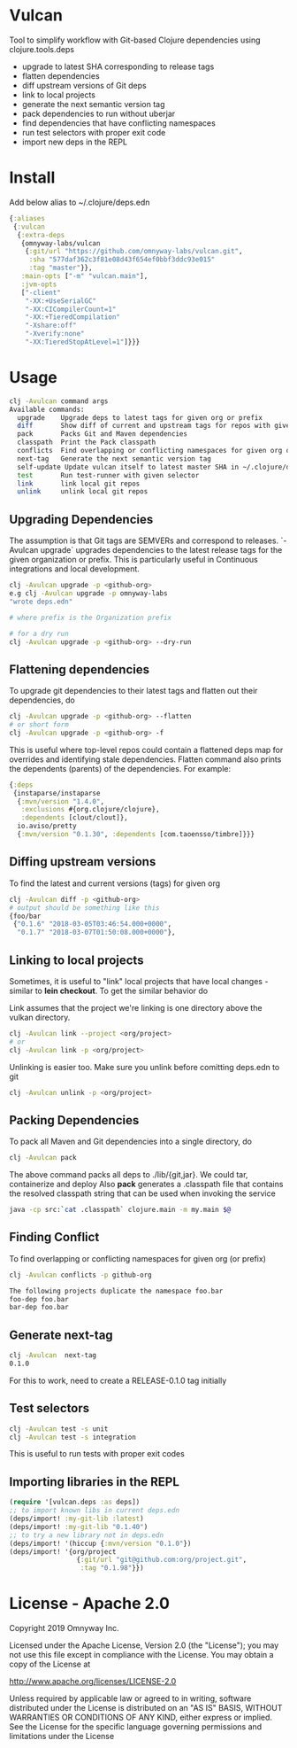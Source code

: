 * Vulcan

Tool to simplify workflow with Git-based Clojure dependencies using clojure.tools.deps

- upgrade to latest SHA corresponding to release tags
- flatten dependencies
- diff upstream versions of Git deps
- link to local projects
- generate the next semantic version tag
- pack dependencies to run without uberjar
- find dependencies that have conflicting namespaces
- run test selectors with proper exit code
- import new deps in the REPL

* Install

Add below alias to ~/.clojure/deps.edn

#+BEGIN_SRC clojure
{:aliases
 {:vulcan
  {:extra-deps
   {omnyway-labs/vulcan
    {:git/url "https://github.com/omnyway-labs/vulcan.git",
     :sha "577daf362c3f81e08d43f654ef0bbf3ddc93e015"
     :tag "master"}},
   :main-opts ["-m" "vulcan.main"],
   :jvm-opts
   ["-client"
    "-XX:+UseSerialGC"
    "-XX:CICompilerCount=1"
    "-XX:+TieredCompilation"
    "-Xshare:off"
    "-Xverify:none"
    "-XX:TieredStopAtLevel=1"]}}}
#+END_SRC

* Usage

#+begin_src sh
clj -Avulcan command args
Available commands:
  upgrade    Upgrade deps to latest tags for given org or prefix
  diff       Show diff of current and upstream tags for repos with given prefix
  pack       Packs Git and Maven dependencies
  classpath  Print the Pack classpath
  conflicts  Find overlapping or conflicting namespaces for given org or prefix
  next-tag   Generate the next semantic version tag
  self-update Update vulcan itself to latest master SHA in ~/.clojure/deps.edn
  test       Run test-runner with given selector
  link       link local git repos
  unlink     unlink local git repos
#+end_src

** Upgrading Dependencies

The assumption is that Git tags are SEMVERs and correspond to
releases. `-Avulcan upgrade` upgrades dependencies to the latest
release tags for the given organization or prefix.
This is particularly useful in Continuous integrations and local
development.

#+begin_src sh
clj -Avulcan upgrade -p <github-org>
e.g clj -Avulcan upgrade -p omnyway-labs
"wrote deps.edn"

# where prefix is the Organization prefix

# for a dry run
clj -Avulcan upgrade -p <github-org> --dry-run
#+end_src


** Flattening dependencies

To upgrade git dependencies to their latest tags and flatten
out their dependencies, do
#+begin_src sh
clj -Avulcan upgrade -p <github-org> --flatten
# or short form
clj -Avulcan upgrade -p <github-org> -f
#+end_src

This is useful where top-level repos could contain a flattened deps
map for overrides and identifying stale dependencies. Flatten command
also prints the dependents (parents) of the dependencies. For example:

#+BEGIN_SRC clojure
{:deps
 {instaparse/instaparse
  {:mvn/version "1.4.0",
   :exclusions #{org.clojure/clojure},
   :dependents [clout/clout]},
  io.aviso/pretty
  {:mvn/version "0.1.30", :dependents [com.taoensso/timbre]}}}
#+END_SRC

** Diffing upstream versions

To find the latest and current versions (tags) for given org
#+begin_src sh
clj -Avulcan diff -p <github-org>
# output should be something like this
{foo/bar
 {"0.1.6" "2018-03-05T03:46:54.000+0000",
  "0.1.7" "2018-03-07T01:50:08.000+0000"},
#+end_src
** Linking to local projects

Sometimes, it is useful to "link" local projects that have local
changes - similar to *lein checkout*. To get the similar behavior do

Link assumes that the project we're linking is one directory above the vulkan
directory.

#+begin_src sh
clj -Avulcan link --project <org/project>
# or
clj -Avulcan link -p <org/project>
#+end_src

Unlinking is easier too. Make sure you unlink before comitting
deps.edn to git

#+begin_src sh
clj -Avulcan unlink -p <org/project>
#+end_src

** Packing Dependencies

To pack all Maven and Git dependencies into a single directory, do
#+begin_src  sh
clj -Avulcan pack
#+end_src
The above command packs all deps to ./lib/{git,jar}. We could tar, containerize and
deploy  Also *pack* generates a .classpath file that contains the
resolved classpath string that can be used when invoking
the service
#+begin_src sh
java -cp src:`cat .classpath` clojure.main -m my.main $@
#+end_src

** Finding Conflict

To find overlapping or conflicting namespaces for given org (or prefix)

#+begin_src sh
clj -Avulcan conflicts -p github-org

The following projects duplicate the namespace foo.bar
foo-dep foo.bar
bar-dep foo.bar
#+end_src

** Generate next-tag

#+BEGIN_SRC sh
clj -Avulcan  next-tag
0.1.0
#+END_SRC
For this to work, need to create a RELEASE-0.1.0 tag initially
** Test selectors

#+BEGIN_SRC sh
clj -Avulcan test -s unit
clj -Avulcan test -s integration
#+END_SRC
This is useful to run tests with proper exit codes
** Importing libraries in the REPL
#+BEGIN_SRC clojure
(require '[vulcan.deps :as deps])
;; to import known libs in current deps.edn
(deps/import! :my-git-lib :latest)
(deps/import! :my-git-lib "0.1.40")
;; to try a new library not in deps.edn
(deps/import! '(hiccup {:mvn/version "0.1.0"})
(deps/import! '{org/project
                 {:git/url "git@github.com:org/project.git",
                  :tag "0.1.98"}})
#+END_SRC

* License - Apache 2.0

Copyright 2019 Omnyway Inc.

Licensed under the Apache License, Version 2.0 (the "License");
you may not use this file except in compliance with the License.
You may obtain a copy of the License at

[[http://www.apache.org/licenses/LICENSE-2.0]]

Unless required by applicable law or agreed to in writing, software
distributed under the License is distributed on an "AS IS" BASIS,
WITHOUT WARRANTIES OR CONDITIONS OF ANY KIND, either express or implied.
See the License for the specific language governing permissions and
limitations under the License
